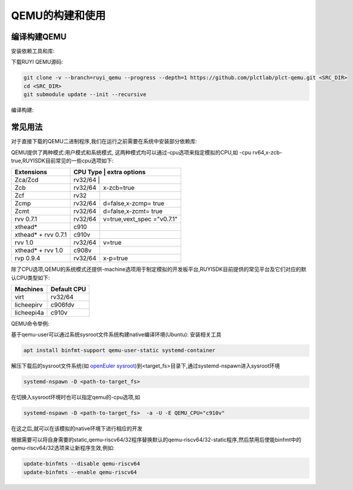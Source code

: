 .. _qemu_compile_and_use:

QEMU的构建和使用
============================

编译构建QEMU
-----------------------------

安装依赖工具和库:

.. tabs::

   .. code-tab:: bash Ubuntu 22.04

      apt update
      apt install -y gcc git make ninja-build python3 python3-pip libglib2.0-dev libpixman-1-dev libslirp-dev

   .. code-tab:: bash Ubuntu 22.04(static)

      apt update
      apt install -y gcc git make ninja-build python3 python3-pip libglib2.0-dev libpixman-1-dev

   .. code-tab:: bash OpenEuler 22.03/23.03

      yum install -y gcc git make glib2-devel.x86_64 ninja-build libcap-ng-devel.x86_64 libattr-devel.x86_64 libslirp-devel.x86_64

   .. code-tab:: bash OpenEuler 22.03/23.03(static)

      yum install -y gcc git make glib2-devel.x86_64 ninja-build libcap-ng-devel.x86_64 libattr-devel.x86_64 glib2-static.x86_64

下载RUYI QEMU源码:

.. code-block:: bash

   git clone -v --branch=ruyi_qemu --progress --depth=1 https://github.com/plctlab/plct-qemu.git <SRC_DIR>
   cd <SRC_DIR>
   git submodule update --init --recursive

编译构建:

.. tabs::

   .. code-tab:: bash 普通编译

      mkdir build
      cd build
      ../configure --target-list=riscv64-softmmu,riscv64-linux-user,riscv32-softmmu,riscv32-linux-user --prefix=<TARGET_DIR> --disable-werror --enable-virtfs --enable-slirp
      make -j $(nproc)
      make install

   .. code-tab:: bash 静态编译

      mkdir build-static
      cd build-static
      ../configure --target-list=riscv64-linux-user,riscv32-linux-user --prefix=<TARGET_DIR> --disable-werror --static
      make -j $(nproc)
      make install

常见用法
-----------------------------

对于直接下载的QEMU二进制程序,我们在运行之前需要在系统中安装部分依赖库:

.. tabs::

   .. code-tab:: bash Ubuntu 22.04

      apt update
      apt install -y libglib2.0-dev libpixman-1-dev libslirp-dev


   .. code-tab:: bash OpenEuler 22.03/23.03

      yum install -y pixman.x86_64 libepoxy.x86_64 libslirp-devel.x86_64

QEMU提供了两种模式:用户模式和系统模式, 这两种模式均可以通过-cpu选项来指定模拟的CPU,如 -cpu rv64,x-zcb-true,RUYISDK目前常见的一些cpu选项如下:

+------------+-----------+-----------------+
| Extensions | CPU Type  | extra options   |
+============+============+================+
| Zca/Zcd    | rv32/64   |                 |
+------------+-----------+-----------------+
| Zcb        | rv32/64   | x-zcb=true      |
+------------+-----------+-----------------+
| Zcf        | rv32      |                 |
+------------+-----------+-----------------+
| Zcmp       | rv32/64   | d=false,x-zcmp= |
|            |           | true            |
+------------+-----------+-----------------+
| Zcmt       | rv32/64   | d=false,x-zcmt= |
|            |           | true            |
+------------+-----------+-----------------+
| rvv 0.7.1  | rv32/64   | v=true,vext_spec|
|            |           | ="v0.7.1"       |
+------------+-----------+-----------------+
| xthead*    | c910      |                 |
+------------+-----------+-----------------+
| xthead* +  | c910v     |                 |
| rvv 0.7.1  |           |                 |
+------------+-----------+-----------------+
| rvv 1.0    | rv32/64   | v=true          |
+------------+-----------+-----------------+
| xthead* +  | c908v     |                 |
| rvv 1.0    |           |                 |
+------------+-----------+-----------------+
| rvp 0.9.4  | rv32/64   | x-p=true        |
+------------+-----------+-----------------+

除了CPU选项,QEMU的系统模式还提供-machine选项用于制定模拟的开发板平台,RUYISDK目前提供的常见平台及它们对应的默认CPU类型如下:

+------------+-------------+
| Machines   | Default CPU |
+============+=============+
| virt       | rv32/64     |
+------------+-------------+
| licheepirv | c906fdv     |
+------------+-------------+
| licheepi4a | c910v       |
+------------+-------------+

QEMU命令举例:

.. tabs::

   .. code-tab:: bash 系统模式命令

      qemu-system-riscv64 \
      -nographic -machine virt -cpu rv64,x=true \
      -smp "$vcpu" -m "$memory"G \
      -bios <fw-path> \
      -drive file="<image-path>",format=qcow2,id=hd0 \
      -object rng-random,filename=/dev/urandom,id=rng0 \
      -device virtio-vga \
      -device virtio-rng-device,rng=rng0 \
      -device virtio-blk-device,drive=hd0 \
      -device virtio-net-device,netdev=usernet \
      -netdev user,id=usernet,hostfwd=tcp::"$ssh_port"-:22 \
      -device qemu-xhci -usb -device usb-kbd -device usb-tablet

   .. code-tab:: bash 用户模式命令

      qemu-riscv64 -cpu rv64,v=true <program>

基于qemu-user可以通过系统sysroot文件系统构建native编译环境(Ubuntu):
安装相关工具

.. code-block:: bash

   apt install binfmt-support qemu-user-static systemd-container

解压下载后的sysroot文件系统(如 `openEuler sysroot <https://repo.tarsier-infra.com:8080/ruyisdk/sdk/3/openeuler-23.03-sysroot.tar.gz>`_)到<target_fs>目录下,通过systemd-nspawn进入sysroot环境

.. code-block:: bash

   systemd-nspawn -D <path-to-target_fs>

在切换入sysroot环境时也可以指定qemu的-cpu选项,如

.. code-block:: bash

   systemd-nspawn -D <path-to-target_fs>  -a -U -E QEMU_CPU="c910v"

在这之后,就可以在该模拟的native环境下进行相应的开发

根据需要可以将自身需要的static,qemu-riscv64/32程序替换默认的qemu-riscv64/32-static程序,然后禁用后使能binfmt中的qemu-riscv64/32选项来让新程序生效,例如:

.. code-block:: bash

   update-binfmts --disable qemu-riscv64
   update-binfmts --enable qemu-riscv64

